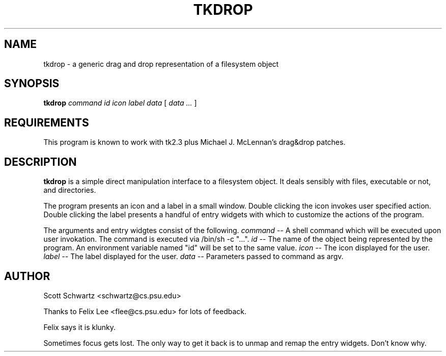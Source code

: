 .\" $Id: tkdrop.man,v 2.0 1993/01/14 23:27:41 schwartz Exp $
.TH TKDROP 1 "13 December 1992"
.SH NAME
tkdrop \- a generic drag and drop representation of a filesystem object
.SH SYNOPSIS
.B tkdrop
.I command
.I id
.I icon
.I label
.I data
[
.I data ...
]
.SH REQUIREMENTS
This program is known to work with tk2.3 plus Michael J. McLennan's
drag&drop patches.
.SH DESCRIPTION
.LP
.B tkdrop
is a simple direct manipulation interface to a filesystem object.
It deals sensibly with files, executable or not, and directories.
.LP
The program presents an icon and a label in a small window.  
Double clicking the icon invokes user specified action.
Double clicking the label presents a handful of entry widgets
with which to customize the actions of the program.
.LP
The arguments and entry widgtes consist of the following.
.I command --
A shell command which will be executed upon user invokation.
The command is executed via /bin/sh -c "...".
.I id --
The name of the object being represented by the program.  
An environment variable named "id" will be set to the same value.
.I icon --
The icon displayed for the user.
.I label --
The label displayed for the user.
.I data --
Parameters passed to command as argv.

.SH AUTHOR
Scott Schwartz <schwartz@cs.psu.edu>

Thanks to Felix Lee <flee@cs.psu.edu> for lots of feedback.

.BUGS
Felix says it is klunky.

Sometimes focus gets lost.  The only way to get it back is to
unmap and remap the entry widgets.  Don't know why.

